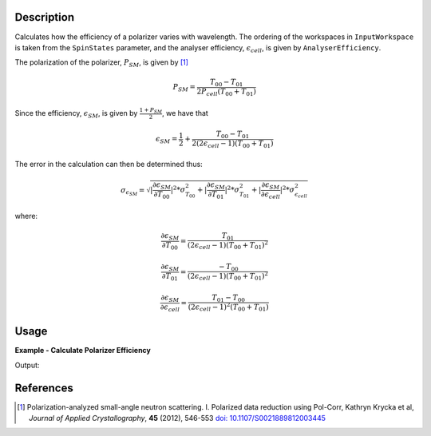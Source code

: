 
.. algorithm::

.. summary::

.. relatedalgorithms::

.. properties::

Description
-----------

Calculates how the efficiency of a polarizer varies with wavelength. The
ordering of the workspaces in ``InputWorkspace`` is taken from the ``SpinStates`` parameter, and the analyser
efficiency, :math:`\epsilon_{cell}`, is given by ``AnalyserEfficiency``.

The polarization of the polarizer, :math:`P_{SM}`, is given by [#KRYCKA]_

.. math::
    P_{SM} = \frac{T_{00} - T_{01}}{2P_{cell}(T_{00} + T_{01})}

Since the efficiency, :math:`\epsilon_{SM}`, is given by :math:`\frac{1 + P_{SM}}{2}`, we have that

.. math::
    \epsilon_{SM} = \frac{1}{2} + \frac{T_{00} - T_{01}}{2(2\epsilon_{cell} - 1)(T_{00} + T_{01})}

The error in the calculation can then be determined thus:


.. math::
    \sigma_{\epsilon_{SM}} = \sqrt{|\frac{\partial \epsilon_{SM}}{\partial T_{00}}|^2 * \sigma^2_{T_{00}} + |\frac{\partial \epsilon_{SM}}{\partial T_{01}}|^2 * \sigma^2_{T_{01}} + |\frac{\partial \epsilon_{SM}}{\partial \epsilon_{cell}}|^2 * \sigma^2_{\epsilon_{cell}}}


where:

.. math::
    \frac{\partial \epsilon_{SM}}{\partial T_{00}} = \frac{T_{01}}{(2\epsilon_{cell} - 1)(T_{00} + T_{01})^2}

.. math::
    \frac{\partial \epsilon_{SM}}{\partial T_{01}} = \frac{-T_{00}}{(2\epsilon_{cell} - 1)(T_{00} + T_{01})^2}

.. math::
    \frac{\partial \epsilon_{SM}}{\partial \epsilon_{cell}} = \frac{T_{01} - T_{00}}{(2\epsilon_{cell} - 1)^2(T_{00} + T_{01})}

Usage
-----

**Example - Calculate Polarizer Efficiency**

.. testcode:: PolarizerEfficiencyExample

    wsPara = CreateSampleWorkspace('Histogram', Function='User Defined', UserDefinedFunction='name=UserFunction,Formula=0.5*exp(-0.0733*12*x*(1-0.1))',XUnit='Wavelength', xMin='1',XMax='8', BinWidth='1', NumBanks='1', BankPixelWidth='1')
    wsPara1 = CloneWorkspace(wsPara)
    wsAnti = CreateSampleWorkspace('Histogram', Function='User Defined', UserDefinedFunction='name=UserFunction,Formula=0.5*exp(-0.0733*12*x*(1+0.1))',XUnit='Wavelength', xMin='1',XMax='8', BinWidth='1', NumBanks='1', BankPixelWidth='1')
    wsAnti1 = CloneWorkspace(wsAnti)

    grp = GroupWorkspaces([wsPara,wsAnti,wsPara1,wsAnti1])
    eCell = CreateSampleWorkspace('Histogram', Function='User Defined', UserDefinedFunction='name=UserFunction,Formula=(1 + tanh(0.0733 * 12 * x * 0.2))/2',XUnit='Wavelength', xMin='1',XMax='8', BinWidth='1', NumBanks='1', BankPixelWidth='1')

    psm = PolarizerEfficiency(grp, eCell)
    print("Polarizer efficiency at a wavelength of " + str(mtd['psm'].dataX(0)[3]) + " Å is " + str(mtd['psm'].dataY(0)[3]))

Output:

.. testoutput:: PolarizerEfficiencyExample
    :options: +ELLIPSIS +NORMALIZE_WHITESPACE

    Polarizer efficiency at a wavelength of 4.0 Å is ...

References
----------

.. [#KRYCKA] Polarization-analyzed small-angle neutron scattering. I. Polarized data reduction using Pol-Corr, Kathryn Krycka et al, *Journal of Applied Crystallography*, **45** (2012), 546-553
          `doi: 10.1107/S0021889812003445 <https://doi.org/10.1107/S0021889812003445>`_


.. categories::

.. sourcelink::
